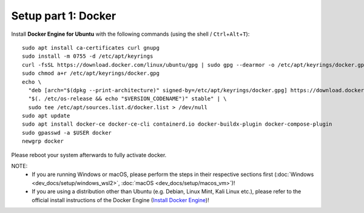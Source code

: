 Setup part 1: Docker
------------------------

Install **Docker Engine for Ubuntu** with the following commands (using the shell / ``Ctrl``\ +\ ``Alt``\ +\ ``T``):

::

   sudo apt install ca-certificates curl gnupg
   sudo install -m 0755 -d /etc/apt/keyrings
   curl -fsSL https://download.docker.com/linux/ubuntu/gpg | sudo gpg --dearmor -o /etc/apt/keyrings/docker.gpg
   sudo chmod a+r /etc/apt/keyrings/docker.gpg
   echo \
     "deb [arch="$(dpkg --print-architecture)" signed-by=/etc/apt/keyrings/docker.gpg] https://download.docker.com/linux/ubuntu \
     "$(. /etc/os-release && echo "$VERSION_CODENAME")" stable" | \
     sudo tee /etc/apt/sources.list.d/docker.list > /dev/null
   sudo apt update
   sudo apt install docker-ce docker-ce-cli containerd.io docker-buildx-plugin docker-compose-plugin
   sudo gpasswd -a $USER docker
   newgrp docker

Please reboot your system afterwards to fully activate docker.

NOTE: 
   - If you are running Windows or macOS, please perform the steps in their respective sections first (:doc:`Windows <dev_docs/setup/windows_wsl2>`, :doc:`macOS <dev_docs/setup/macos_vm>`)!
   - If you are using a distribution other than Ubuntu (e.g. Debian, Linux Mint, Kali Linux etc.), please refer to the official install instructions of the Docker Engine (`Install Docker Engine <https://docs.docker.com/engine/install/>`__)!
